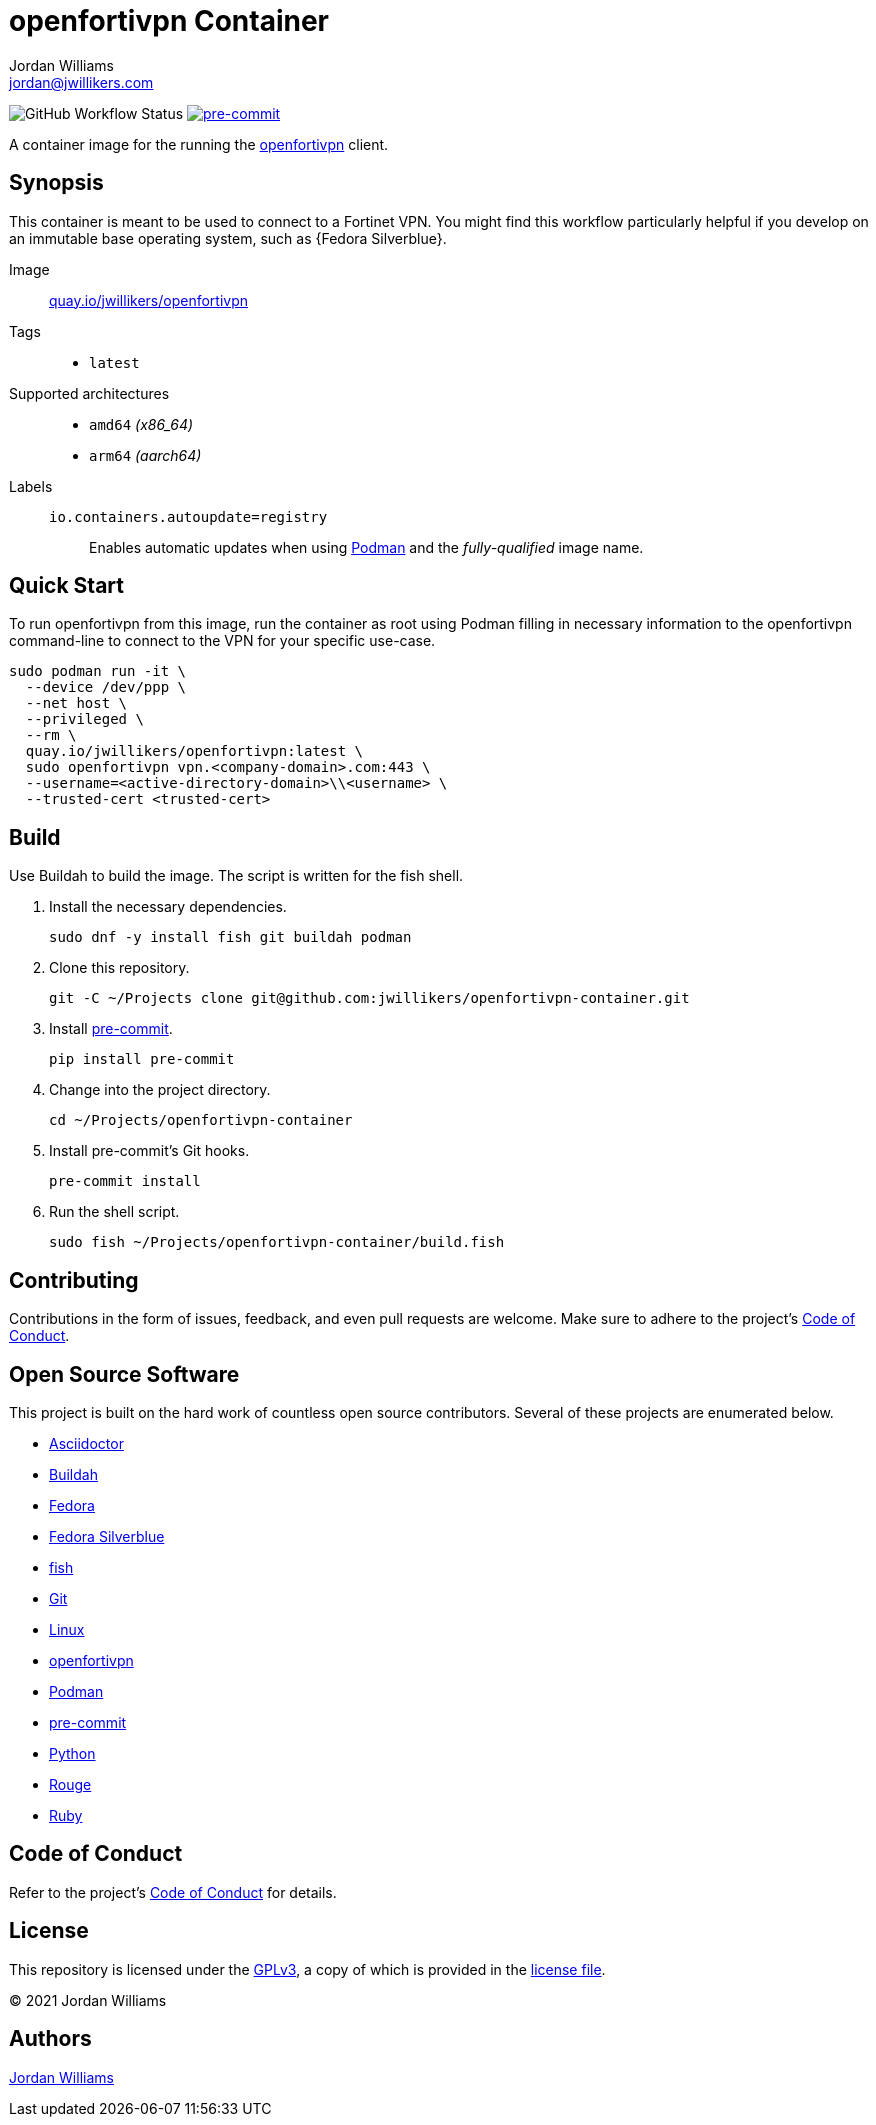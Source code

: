 = openfortivpn Container
Jordan Williams <jordan@jwillikers.com>
:experimental:
:icons: font
ifdef::env-github[]
:tip-caption: :bulb:
:note-caption: :information_source:
:important-caption: :heavy_exclamation_mark:
:caution-caption: :fire:
:warning-caption: :warning:
endif::[]
:Asciidoctor_: https://asciidoctor.org/[Asciidoctor]
:Buildah: https://buildah.io/[Buildah]
:Fedora: https://getfedora.org/[Fedora]
:Fedora-Silverblue: https://silverblue.fedoraproject.org/[Fedora Silverblue]
:fish: https://fishshell.com/[fish]
:Git: https://git-scm.com/[Git]
:Linux: https://www.linuxfoundation.org/[Linux]
:openfortivpn: https://github.com/adrienverge/openfortivpn[openfortivpn]
:Podman: https://podman.io/[Podman]
:pre-commit: https://pre-commit.com/[pre-commit]
:Python: https://www.python.org/[Python]
:Rouge: https://rouge.jneen.net/[Rouge]
:Ruby: https://www.ruby-lang.org/en/[Ruby]

image:https://img.shields.io/github/workflow/status/jwillikers/openfortivpn-container/CI/main[GitHub Workflow Status]
image:https://img.shields.io/badge/pre--commit-enabled-brightgreen?logo=pre-commit&logoColor=white[pre-commit, link=https://github.com/pre-commit/pre-commit]

A container image for the running the {openfortivpn} client.

== Synopsis

This container is meant to be used to connect to a Fortinet VPN.
You might find this workflow particularly helpful if you develop on an immutable base operating system, such as {Fedora Silverblue}.

Image:: https://quay.io/repository/jwillikers/openfortivpn[quay.io/jwillikers/openfortivpn]

Tags::
* `latest`

Supported architectures::
* `amd64` _(x86_64)_
* `arm64` _(aarch64)_

Labels::
`io.containers.autoupdate=registry`::: Enables automatic updates when using {Podman} and the _fully-qualified_ image name.

== Quick Start

To run openfortivpn from this image, run the container as root using Podman filling in necessary information to the openfortivpn command-line to connect to the VPN for your specific use-case.

[source,sh]
----
sudo podman run -it \
  --device /dev/ppp \
  --net host \
  --privileged \
  --rm \
  quay.io/jwillikers/openfortivpn:latest \
  sudo openfortivpn vpn.<company-domain>.com:443 \
  --username=<active-directory-domain>\\<username> \
  --trusted-cert <trusted-cert>
----

== Build

Use Buildah to build the image.
The script is written for the fish shell.

. Install the necessary dependencies.
+
[source,sh]
----
sudo dnf -y install fish git buildah podman
----

. Clone this repository.
+
[source,sh]
----
git -C ~/Projects clone git@github.com:jwillikers/openfortivpn-container.git
----

. Install {pre-commit}.
+
[source,sh]
----
pip install pre-commit
----

. Change into the project directory.
+
[source,sh]
----
cd ~/Projects/openfortivpn-container
----

. Install pre-commit's Git hooks.
+
[source,sh]
----
pre-commit install
----

. Run the shell script.
+
[source,sh]
----
sudo fish ~/Projects/openfortivpn-container/build.fish
----

== Contributing

Contributions in the form of issues, feedback, and even pull requests are welcome.
Make sure to adhere to the project's link:CODE_OF_CONDUCT.adoc[Code of Conduct].

== Open Source Software

This project is built on the hard work of countless open source contributors.
Several of these projects are enumerated below.

* {Asciidoctor_}
* {Buildah}
* {Fedora}
* {Fedora-Silverblue}
* {fish}
* {Git}
* {Linux}
* {openfortivpn}
* {Podman}
* {pre-commit}
* {Python}
* {Rouge}
* {Ruby}

== Code of Conduct

Refer to the project's link:CODE_OF_CONDUCT.adoc[Code of Conduct] for details.

== License

This repository is licensed under the https://www.gnu.org/licenses/gpl-3.0.html[GPLv3], a copy of which is provided in the link:LICENSE.adoc[license file].

© 2021 Jordan Williams

== Authors

mailto:{email}[{author}]

